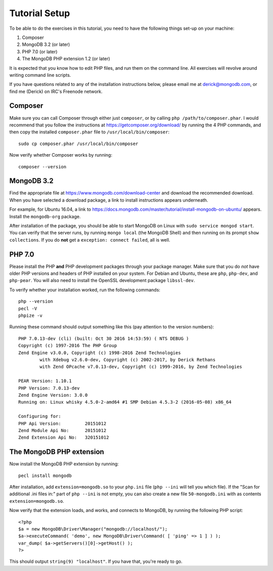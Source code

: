 ==============
Tutorial Setup
==============

To be able to do the exercises in this tutorial, you need to have the
following things set-up on your machine:

#. Composer
#. MongoDB 3.2 (or later)
#. PHP 7.0 (or later)
#. The MongoDB PHP extension 1.2 (or later)

It is expected that you know how to edit PHP files, and run them on the
command line. All exercises will revolve around writing command line scripts.

If you have questions related to any of the installation instructions below,
please email me at derick@mongodb.com, or find me (Derick) on IRC's Freenode
network.

Composer
========

Make sure you can call Composer through either just ``composer``, or by
calling ``php /path/to/composer.phar``. I would recommend that you
follow the instructions at https://getcomposer.org/download/ by running the
4 PHP commands, and then copy the installed ``composer.phar`` file to
``/usr/local/bin/composer``::

	sudo cp composer.phar /usr/local/bin/composer

Now verify whether Composer works by running::

	composer --version

MongoDB 3.2
===========

Find the appropriate file at https://www.mongodb.com/download-center and
download the recommended download. When you have selected a download package,
a link to install instructions appears underneath. 

For example, for Ubuntu 16.04, a link to
https://docs.mongodb.com/master/tutorial/install-mongodb-on-ubuntu/ appears.
Install the ``mongodb-org`` package.

After installation of the package, you should be able to start MongoDB on
Linux with ``sudo service mongod start``. You can verify that the server runs,
by running ``mongo local`` (the MongoDB Shell) and then running on its prompt
``show collections``. If you do **not** get a ``exception: connect failed``,
all is well.

PHP 7.0
=======

Please install the PHP **and** PHP development packages through your package
manager. Make sure that you do *not* have older PHP versions and headers of
PHP installed on your system. For Debian and Ubuntu, these are ``php``,
``php-dev``, and ``php-pear``. You will also need to install the OpenSSL
development package ``libssl-dev``.

To verify whether your installation worked, run the following commands::

	php --version
	pecl -V
	phpize -v

Running these command should output something like this (pay attention to the
version numbers)::

	PHP 7.0.13-dev (cli) (built: Oct 30 2016 14:53:59) ( NTS DEBUG )
	Copyright (c) 1997-2016 The PHP Group
	Zend Engine v3.0.0, Copyright (c) 1998-2016 Zend Technologies
		with Xdebug v2.6.0-dev, Copyright (c) 2002-2017, by Derick Rethans
		with Zend OPcache v7.0.13-dev, Copyright (c) 1999-2016, by Zend Technologies

	PEAR Version: 1.10.1
	PHP Version: 7.0.13-dev
	Zend Engine Version: 3.0.0
	Running on: Linux whisky 4.5.0-2-amd64 #1 SMP Debian 4.5.3-2 (2016-05-08) x86_64

	Configuring for:
	PHP Api Version:         20151012
	Zend Module Api No:      20151012
	Zend Extension Api No:   320151012

The MongoDB PHP extension
=========================

Now install the MongoDB PHP extension by running::

	pecl install mongodb

After installation, add ``extension=mongodb.so`` to your ``php.ini`` file (``php
--ini`` will tell you which file). If the "Scan for additional .ini
files in:" part of ``php --ini`` is not empty, you can also create a new file
``50-mongodb.ini`` with as contents ``extension=mongodb.so``.

Now verify that the extension loads, and works, and connects to MongoDB, by
running the following PHP script::

	<?php
	$a = new MongoDB\Driver\Manager("mongodb://localhost/");
	$a->executeCommand( 'demo', new MongoDB\Driver\Command( [ 'ping' => 1 ] ) );
	var_dump( $a->getServers()[0]->getHost() );
	?>

This should output ``string(9) "localhost"``. If you have that, you're ready
to go.
